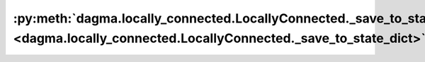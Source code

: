 :py:meth:`dagma.locally_connected.LocallyConnected._save_to_state_dict <dagma.locally_connected.LocallyConnected._save_to_state_dict>`
======================================================================================================================================
.. _dagma.locally_connected.LocallyConnected._save_to_state_dict:
.. py:method:: _save_to_state_dict(destination, prefix, keep_vars)

   Saves module state to `destination` dictionary, containing a state
   of the module, but not its descendants. This is called on every
   submodule in :meth:`~torch.nn.Module.state_dict`.

   In rare cases, subclasses can achieve class-specific behavior by
   overriding this method with custom logic.

   :param destination: a dict where state will be stored
   :type destination: dict
   :param prefix: the prefix for parameters and buffers used in this
                  module
   :type prefix: str

